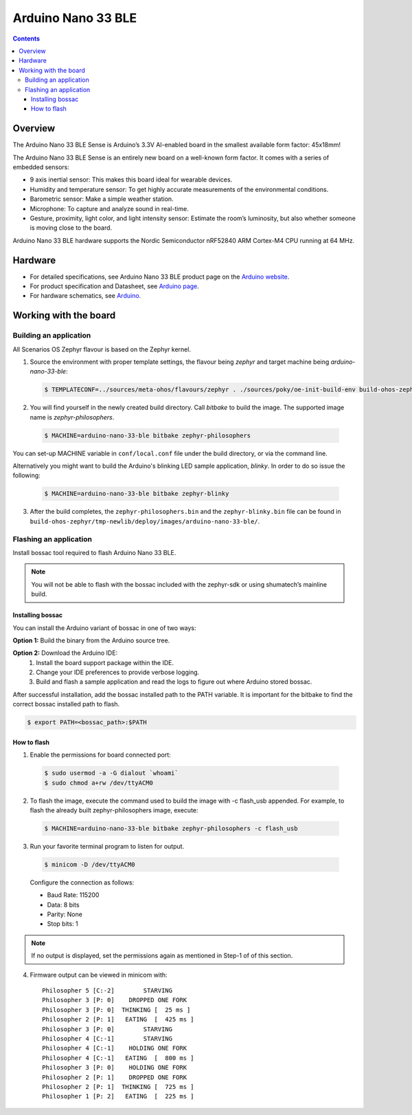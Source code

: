 .. SPDX-FileCopyrightText: Huawei Inc.
..
.. SPDX-License-Identifier: CC-BY-4.0

.. _SupportedBoardArduinoNano33BLE:

Arduino Nano 33 BLE
###################

.. contents::
   :depth: 3

Overview
********

The Arduino Nano 33 BLE Sense is Arduino’s 3.3V AI-enabled board in the smallest
available form factor: 45x18mm! 

The Arduino Nano 33 BLE Sense is an entirely new board on a well-known form
factor. It comes with a series of embedded sensors:

* 9 axis inertial sensor: This makes this board ideal for wearable devices.
* Humidity and temperature sensor: To get highly accurate measurements of
  the environmental conditions.
* Barometric sensor: Make a simple weather station.
* Microphone: To capture and analyze sound in real-time.
* Gesture, proximity, light color, and light intensity sensor: Estimate 
  the room’s luminosity, but also whether someone is moving close to the board.

Arduino Nano 33 BLE hardware supports the Nordic Semiconductor nRF52840 ARM
Cortex-M4 CPU running at 64 MHz.

Hardware
********

* For detailed specifications, see Arduino Nano 33 BLE product page on the `Arduino website <https://store.arduino.cc/usa/nano-33-ble-sense>`_.
* For product specification and Datasheet, see `Arduino page <https://content.arduino.cc/assets/Nano_BLE_MCU-nRF52840_PS_v1.1.pdf>`_.
* For hardware schematics, see `Arduino <https://content.arduino.cc/assets/NANO33BLE_V2.0_sch.pdf>`_.

Working with the board
**********************

Building an application
=======================

All Scenarios OS Zephyr flavour is based on the Zephyr kernel.

1. Source the environment with proper template settings, the flavour being *zephyr* 
   and target machine being *arduino-nano-33-ble*:

  .. code-block:: console

   $ TEMPLATECONF=../sources/meta-ohos/flavours/zephyr . ./sources/poky/oe-init-build-env build-ohos-zephyr

2. You will find yourself in the newly created build directory. Call *bitbake* 
   to build the image. The supported image name is *zephyr-philosophers*.

  .. code-block:: console

   $ MACHINE=arduino-nano-33-ble bitbake zephyr-philosophers

You can set-up MACHINE variable in ``conf/local.conf`` file under the build
directory, or via the command line.

Alternatively you might want to build the Arduino's blinking LED
sample application, *blinky*. In order to do so issue the following:

  .. code-block:: console

   $ MACHINE=arduino-nano-33-ble bitbake zephyr-blinky

3. After the build completes, the ``zephyr-philosophers.bin`` and the ``zephyr-blinky.bin``
   file can be found in ``build-ohos-zephyr/tmp-newlib/deploy/images/arduino-nano-33-ble/``.

Flashing an application
=======================
Install bossac tool required to flash Arduino Nano 33 BLE.

.. note::
   You will not be able to flash with the bossac included with the zephyr-sdk or using shumatech’s
   mainline build.

Installing bossac
-----------------

You can install the Arduino variant of bossac in one of two ways:

**Option 1:** Build the binary from the Arduino source tree.

**Option 2:** Download the Arduino IDE:
     1. Install the board support package within the IDE.
     2. Change your IDE preferences to provide verbose logging.
     3. Build and flash a sample application and read the logs to figure out
        where Arduino stored bossac.
	   
After successful installation, add the bossac installed path to the PATH
variable. It is important for the bitbake to find the correct bossac installed path
to flash.

.. code-block:: console
 
   $ export PATH=<bossac_path>:$PATH

How to flash
------------

1. Enable the permissions for board connected port:

  .. code-block:: console
	
	$ sudo usermod -a -G dialout `whoami`
	$ sudo chmod a+rw /dev/ttyACM0

2. To flash the image, execute the command used to build the image with 
   -c flash_usb appended. For example, to flash the already built 
   zephyr-philosophers image, execute:

  .. code-block:: console
   
   $ MACHINE=arduino-nano-33-ble bitbake zephyr-philosophers -c flash_usb

3. Run your favorite terminal program to listen for output. 

  .. code-block:: console
	
	$ minicom -D /dev/ttyACM0

  Configure the connection as follows:

  * Baud Rate: 115200
  * Data: 8 bits
  * Parity: None
  * Stop bits: 1

.. note::
   If no output is displayed, set the permissions again as mentioned in
   Step-1 of of this section.

4. Firmware output can be viewed in minicom with:

  ::

   Philosopher 5 [C:-2]        STARVING
   Philosopher 3 [P: 0]    DROPPED ONE FORK
   Philosopher 3 [P: 0]  THINKING [  25 ms ]
   Philosopher 2 [P: 1]   EATING  [  425 ms ]
   Philosopher 3 [P: 0]        STARVING
   Philosopher 4 [C:-1]        STARVING
   Philosopher 4 [C:-1]    HOLDING ONE FORK
   Philosopher 4 [C:-1]   EATING  [  800 ms ]
   Philosopher 3 [P: 0]    HOLDING ONE FORK
   Philosopher 2 [P: 1]    DROPPED ONE FORK
   Philosopher 2 [P: 1]  THINKING [  725 ms ]
   Philosopher 1 [P: 2]   EATING  [  225 ms ]